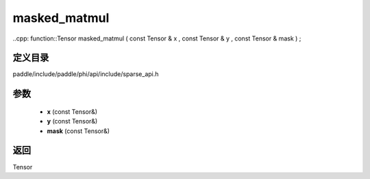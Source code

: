 .. _cn_api_paddle_experimental_sparse_masked_matmul:

masked_matmul
-------------------------------

..cpp: function::Tensor masked_matmul ( const Tensor & x , const Tensor & y , const Tensor & mask ) ;


定义目录
:::::::::::::::::::::
paddle/include/paddle/phi/api/include/sparse_api.h

参数
:::::::::::::::::::::
	- **x** (const Tensor&)
	- **y** (const Tensor&)
	- **mask** (const Tensor&)

返回
:::::::::::::::::::::
Tensor
